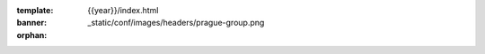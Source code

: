 :template: {{year}}/index.html
:banner: _static/conf/images/headers/prague-group.png

:orphan:

.. raw:: html

  <div class="news-block">
    <div class="uk-container">

      <h2>Updates from the team</h2>
      <section>
      <div class="content">

.. postlist:: 10
   :date: %B %d, %Y
   :format: {title} - {date}
   :list-style: none
   :tags: {{ shortcode }}-{{ year }}

.. raw:: html

      </div>
      </section>
    </div>
  </div><!--- end news block -->
